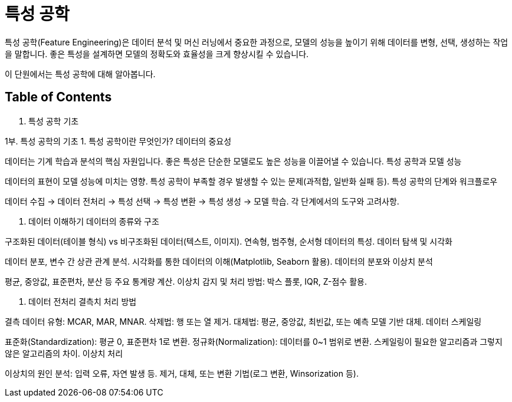 = 특성 공학

특성 공학(Feature Engineering)은 데이터 분석 및 머신 러닝에서 중요한 과정으로, 모델의 성능을 높이기 위해 데이터를 변형, 선택, 생성하는 작업을 말합니다. 좋은 특성을 설계하면 모델의 정확도와 효율성을 크게 향상시킬 수 있습니다.

이 단원에서는 특성 공학에 대해 알아봅니다.

== Table of Contents

1. 특성 공학 기초



1부. 특성 공학의 기초
1. 특성 공학이란 무엇인가?
데이터의 중요성

데이터는 기계 학습과 분석의 핵심 자원입니다.
좋은 특성은 단순한 모델로도 높은 성능을 이끌어낼 수 있습니다.
특성 공학과 모델 성능

데이터의 표현이 모델 성능에 미치는 영향.
특성 공학이 부족할 경우 발생할 수 있는 문제(과적합, 일반화 실패 등).
특성 공학의 단계와 워크플로우

데이터 수집 → 데이터 전처리 → 특성 선택 → 특성 변환 → 특성 생성 → 모델 학습.
각 단계에서의 도구와 고려사항.

2. 데이터 이해하기
데이터의 종류와 구조

구조화된 데이터(테이블 형식) vs 비구조화된 데이터(텍스트, 이미지).
연속형, 범주형, 순서형 데이터의 특성.
데이터 탐색 및 시각화

데이터 분포, 변수 간 상관 관계 분석.
시각화를 통한 데이터의 이해(Matplotlib, Seaborn 활용).
데이터의 분포와 이상치 분석

평균, 중앙값, 표준편차, 분산 등 주요 통계량 계산.
이상치 감지 및 처리 방법: 박스 플롯, IQR, Z-점수 활용.

3. 데이터 전처리
결측치 처리 방법

결측 데이터 유형: MCAR, MAR, MNAR.
삭제법: 행 또는 열 제거.
대체법: 평균, 중앙값, 최빈값, 또는 예측 모델 기반 대체.
데이터 스케일링

표준화(Standardization): 평균 0, 표준편차 1로 변환.
정규화(Normalization): 데이터를 0~1 범위로 변환.
스케일링이 필요한 알고리즘과 그렇지 않은 알고리즘의 차이.
이상치 처리

이상치의 원인 분석: 입력 오류, 자연 발생 등.
제거, 대체, 또는 변환 기법(로그 변환, Winsorization 등).